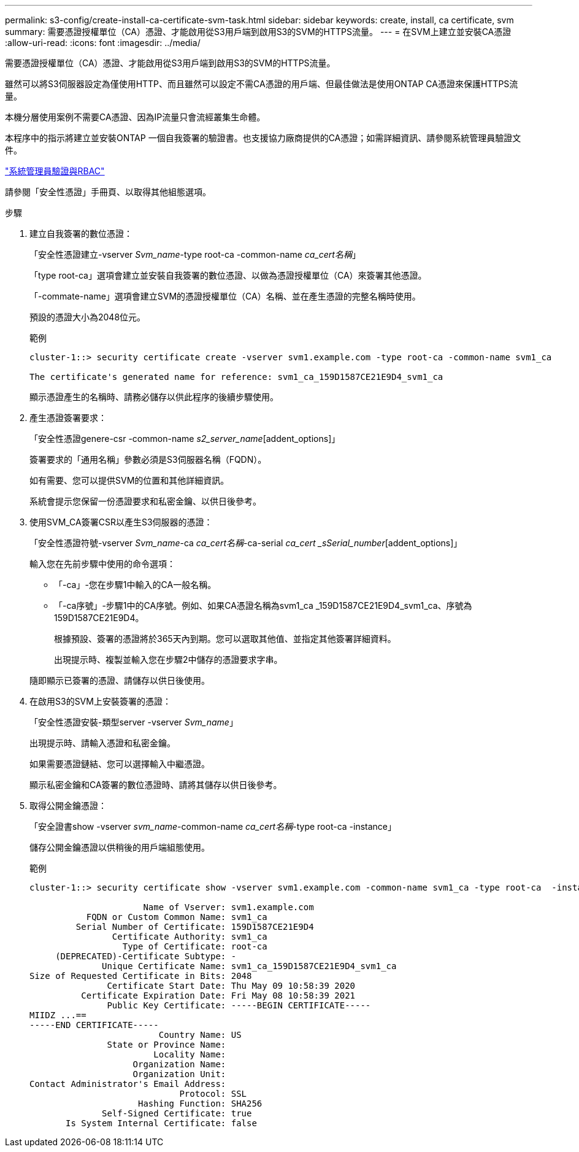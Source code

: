 ---
permalink: s3-config/create-install-ca-certificate-svm-task.html 
sidebar: sidebar 
keywords: create, install, ca certificate, svm 
summary: 需要憑證授權單位（CA）憑證、才能啟用從S3用戶端到啟用S3的SVM的HTTPS流量。 
---
= 在SVM上建立並安裝CA憑證
:allow-uri-read: 
:icons: font
:imagesdir: ../media/


[role="lead"]
需要憑證授權單位（CA）憑證、才能啟用從S3用戶端到啟用S3的SVM的HTTPS流量。

雖然可以將S3伺服器設定為僅使用HTTP、而且雖然可以設定不需CA憑證的用戶端、但最佳做法是使用ONTAP CA憑證來保護HTTPS流量。

本機分層使用案例不需要CA憑證、因為IP流量只會流經叢集生命體。

本程序中的指示將建立並安裝ONTAP 一個自我簽署的驗證書。也支援協力廠商提供的CA憑證；如需詳細資訊、請參閱系統管理員驗證文件。

link:../authentication/index.html["系統管理員驗證與RBAC"]

請參閱「安全性憑證」手冊頁、以取得其他組態選項。

.步驟
. 建立自我簽署的數位憑證：
+
「安全性憑證建立-vserver _Svm_name_-type root-ca -common-name _ca_cert名稱_」

+
「type root-ca」選項會建立並安裝自我簽署的數位憑證、以做為憑證授權單位（CA）來簽署其他憑證。

+
「-commate-name」選項會建立SVM的憑證授權單位（CA）名稱、並在產生憑證的完整名稱時使用。

+
預設的憑證大小為2048位元。

+
範例

+
[listing]
----
cluster-1::> security certificate create -vserver svm1.example.com -type root-ca -common-name svm1_ca

The certificate's generated name for reference: svm1_ca_159D1587CE21E9D4_svm1_ca
----
+
顯示憑證產生的名稱時、請務必儲存以供此程序的後續步驟使用。

. 產生憑證簽署要求：
+
「安全性憑證genere-csr -common-name _s2_server_name_[addent_options]」

+
簽署要求的「通用名稱」參數必須是S3伺服器名稱（FQDN）。

+
如有需要、您可以提供SVM的位置和其他詳細資訊。

+
系統會提示您保留一份憑證要求和私密金鑰、以供日後參考。

. 使用SVM_CA簽署CSR以產生S3伺服器的憑證：
+
「安全性憑證符號-vserver _Svm_name_-ca _ca_cert名稱_-ca-serial _ca_cert _sSerial_number_[addent_options]」

+
輸入您在先前步驟中使用的命令選項：

+
** 「-ca」-您在步驟1中輸入的CA一般名稱。
** 「-ca序號」-步驟1中的CA序號。例如、如果CA憑證名稱為svm1_ca _159D1587CE21E9D4_svm1_ca、序號為159D1587CE21E9D4。


+
根據預設、簽署的憑證將於365天內到期。您可以選取其他值、並指定其他簽署詳細資料。

+
出現提示時、複製並輸入您在步驟2中儲存的憑證要求字串。

+
隨即顯示已簽署的憑證、請儲存以供日後使用。

. 在啟用S3的SVM上安裝簽署的憑證：
+
「安全性憑證安裝-類型server -vserver _Svm_name_」

+
出現提示時、請輸入憑證和私密金鑰。

+
如果需要憑證鏈結、您可以選擇輸入中繼憑證。

+
顯示私密金鑰和CA簽署的數位憑證時、請將其儲存以供日後參考。

. 取得公開金鑰憑證：
+
「安全證書show -vserver _svm_name_-common-name _ca_cert名稱_-type root-ca -instance」

+
儲存公開金鑰憑證以供稍後的用戶端組態使用。

+
範例

+
[listing]
----
cluster-1::> security certificate show -vserver svm1.example.com -common-name svm1_ca -type root-ca  -instance

                      Name of Vserver: svm1.example.com
           FQDN or Custom Common Name: svm1_ca
         Serial Number of Certificate: 159D1587CE21E9D4
                Certificate Authority: svm1_ca
                  Type of Certificate: root-ca
     (DEPRECATED)-Certificate Subtype: -
              Unique Certificate Name: svm1_ca_159D1587CE21E9D4_svm1_ca
Size of Requested Certificate in Bits: 2048
               Certificate Start Date: Thu May 09 10:58:39 2020
          Certificate Expiration Date: Fri May 08 10:58:39 2021
               Public Key Certificate: -----BEGIN CERTIFICATE-----
MIIDZ ...==
-----END CERTIFICATE-----
                         Country Name: US
               State or Province Name:
                        Locality Name:
                    Organization Name:
                    Organization Unit:
Contact Administrator's Email Address:
                             Protocol: SSL
                     Hashing Function: SHA256
              Self-Signed Certificate: true
       Is System Internal Certificate: false
----

